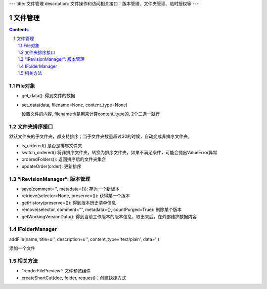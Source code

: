 ---
title: 文件管理
description: 文件操作和访问相关接口：版本管理、文件夹管理、临时授权等
---

==========
文件管理
==========

.. Contents::
.. sectnum::

File对象
=====================================
- get_data(): 得到文件的数据
- set_data(data, filename=None, content_type=None)

  设置文件的内容, filename也是用来计算content_type的, 2个二选一就行

文件夹排序接口
=====================
默认文件夹的子文件夹，都支持排序；当子文件夹数量超过30的时候，自动变成非排序文件夹。

- is_ordered() 是否是排序文件夹
- switch_ordered() 将非排序文件夹，转换为排序文件夹，如果不满足条件，可能会抛出ValueError异常
- orderedFolders(): 返回排序后的文件夹集合 
- updateOrder(order): 更新排序


“IRevisionManager”: 版本管理
=====================================

- save(comment='', metadata={}): 存为一个新版本
- retrieve(selector=None, preserve=()): 获得某一个版本
- getHistory(preserve=()): 得到版本历史清单信息
- remove(selector, comment="", metadata={}, countPurged=True): 删除某个版本 
- getWorkingVersionData(): 得到当前工作版本的版本信息，取出来后，在外部维护数据内容


IFolderManager
=====================================
addFile(name, title=u'', description=u'', content_type='text/plain', data='')

添加一个文件

相关方法
=====================================
- “renderFilePreview”: 文件预览组件
- createShortCut(doc, folder, request)：创建快捷方式
